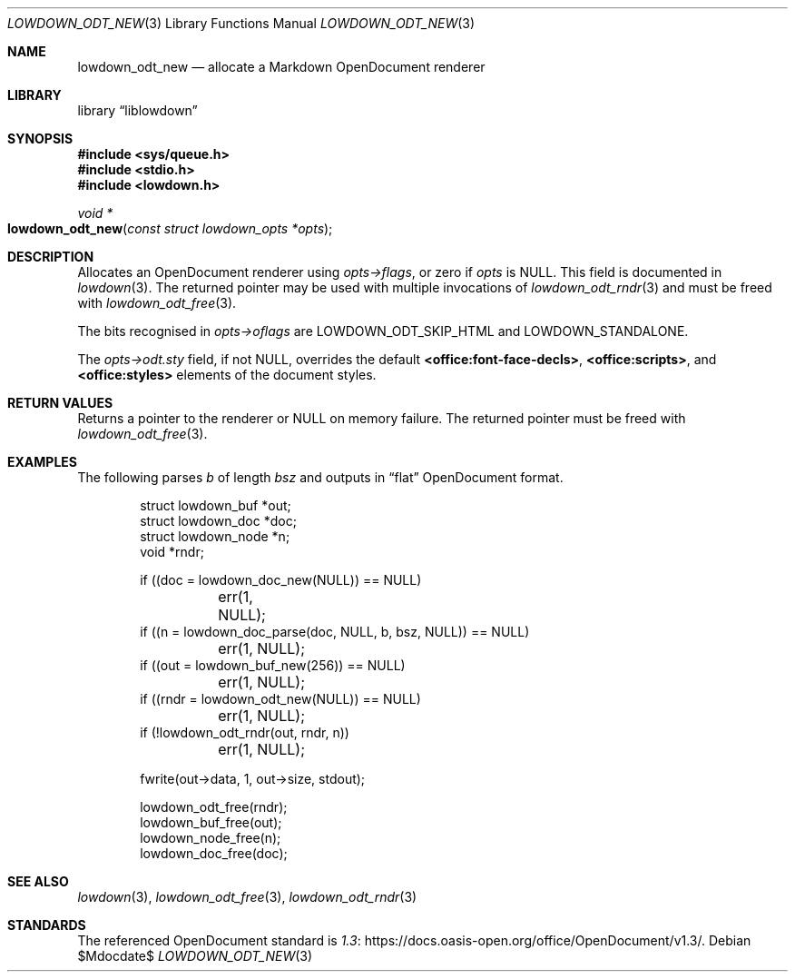 .\" Copyright (c) Kristaps Dzonsons <kristaps@bsd.lv>
.\"
.\" Permission to use, copy, modify, and distribute this software for any
.\" purpose with or without fee is hereby granted, provided that the above
.\" copyright notice and this permission notice appear in all copies.
.\"
.\" THE SOFTWARE IS PROVIDED "AS IS" AND THE AUTHOR DISCLAIMS ALL WARRANTIES
.\" WITH REGARD TO THIS SOFTWARE INCLUDING ALL IMPLIED WARRANTIES OF
.\" MERCHANTABILITY AND FITNESS. IN NO EVENT SHALL THE AUTHOR BE LIABLE FOR
.\" ANY SPECIAL, DIRECT, INDIRECT, OR CONSEQUENTIAL DAMAGES OR ANY DAMAGES
.\" WHATSOEVER RESULTING FROM LOSS OF USE, DATA OR PROFITS, WHETHER IN AN
.\" ACTION OF CONTRACT, NEGLIGENCE OR OTHER TORTIOUS ACTION, ARISING OUT OF
.\" OR IN CONNECTION WITH THE USE OR PERFORMANCE OF THIS SOFTWARE.
.\"
.Dd $Mdocdate$
.Dt LOWDOWN_ODT_NEW 3
.Os
.Sh NAME
.Nm lowdown_odt_new
.Nd allocate a Markdown OpenDocument renderer
.Sh LIBRARY
.Lb liblowdown
.Sh SYNOPSIS
.In sys/queue.h
.In stdio.h
.In lowdown.h
.Ft void *
.Fo lowdown_odt_new
.Fa "const struct lowdown_opts *opts"
.Fc
.Sh DESCRIPTION
Allocates an OpenDocument renderer using
.Fa opts->flags ,
or zero if
.Fa opts
is
.Dv NULL .
This field is documented in
.Xr lowdown 3 .
The returned pointer may be used with multiple invocations of
.Xr lowdown_odt_rndr 3
and must be freed with
.Xr lowdown_odt_free 3 .
.Pp
The bits recognised in
.Fa opts->oflags
are
.Dv LOWDOWN_ODT_SKIP_HTML
and
.Dv LOWDOWN_STANDALONE .
.Pp
The
.Fa opts->odt.sty
field, if not
.Dv NULL ,
overrides the default
.Li <office:font-face-decls> ,
.Li <office:scripts> ,
and
.Li <office:styles>
elements of the document styles.
.Sh RETURN VALUES
Returns a pointer to the renderer or
.Dv NULL
on memory failure.
The returned pointer must be freed with
.Xr lowdown_odt_free 3 .
.Sh EXAMPLES
The following parses
.Va b
of length
.Va bsz
and outputs in
.Dq flat
OpenDocument format.
.Bd -literal -offset indent
struct lowdown_buf *out;
struct lowdown_doc *doc;
struct lowdown_node *n;
void *rndr;

if ((doc = lowdown_doc_new(NULL)) == NULL)
	err(1, NULL);
if ((n = lowdown_doc_parse(doc, NULL, b, bsz, NULL)) == NULL)
	err(1, NULL);
if ((out = lowdown_buf_new(256)) == NULL)
	err(1, NULL);
if ((rndr = lowdown_odt_new(NULL)) == NULL)
	err(1, NULL);
if (!lowdown_odt_rndr(out, rndr, n))
	err(1, NULL);

fwrite(out->data, 1, out->size, stdout);

lowdown_odt_free(rndr);
lowdown_buf_free(out);
lowdown_node_free(n);
lowdown_doc_free(doc);
.Ed
.Sh SEE ALSO
.Xr lowdown 3 ,
.Xr lowdown_odt_free 3 ,
.Xr lowdown_odt_rndr 3
.Sh STANDARDS
The referenced OpenDocument standard is
.Lk https://docs.oasis-open.org/office/OpenDocument/v1.3/ 1.3 .
